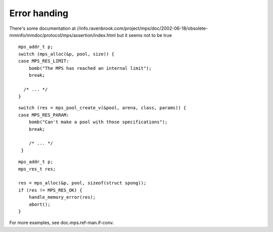 .. _topic-error:

=============
Error handing
=============

There's some documentation at //info.ravenbrook.com/project/mps/doc/2002-06-18/obsolete-mminfo/mmdoc/protocol/mps/assertion/index.html but it seems not to be true

::

    mps_addr_t p;
    switch (mps_alloc(&p, pool, size)) {
    case MPS_RES_LIMIT:
        bomb("The MPS has reached an internal limit");
        break;

      /* ... */
    }


::

    switch (res = mps_pool_create_v(&pool, arena, class, params)) {
    case MPS_RES_PARAM:
        bomb("Can't make a pool with those specifications");
        break;

        /* ... */
     }

::

    mps_addr_t p;
    mps_res_t res;

    res = mps_alloc(&p, pool, sizeof(struct spong));
    if (res != MPS_RES_OK) {
        handle_memory_error(res);
        abort();
    }

For more examples, see doc.mps.ref-man.if-conv.

